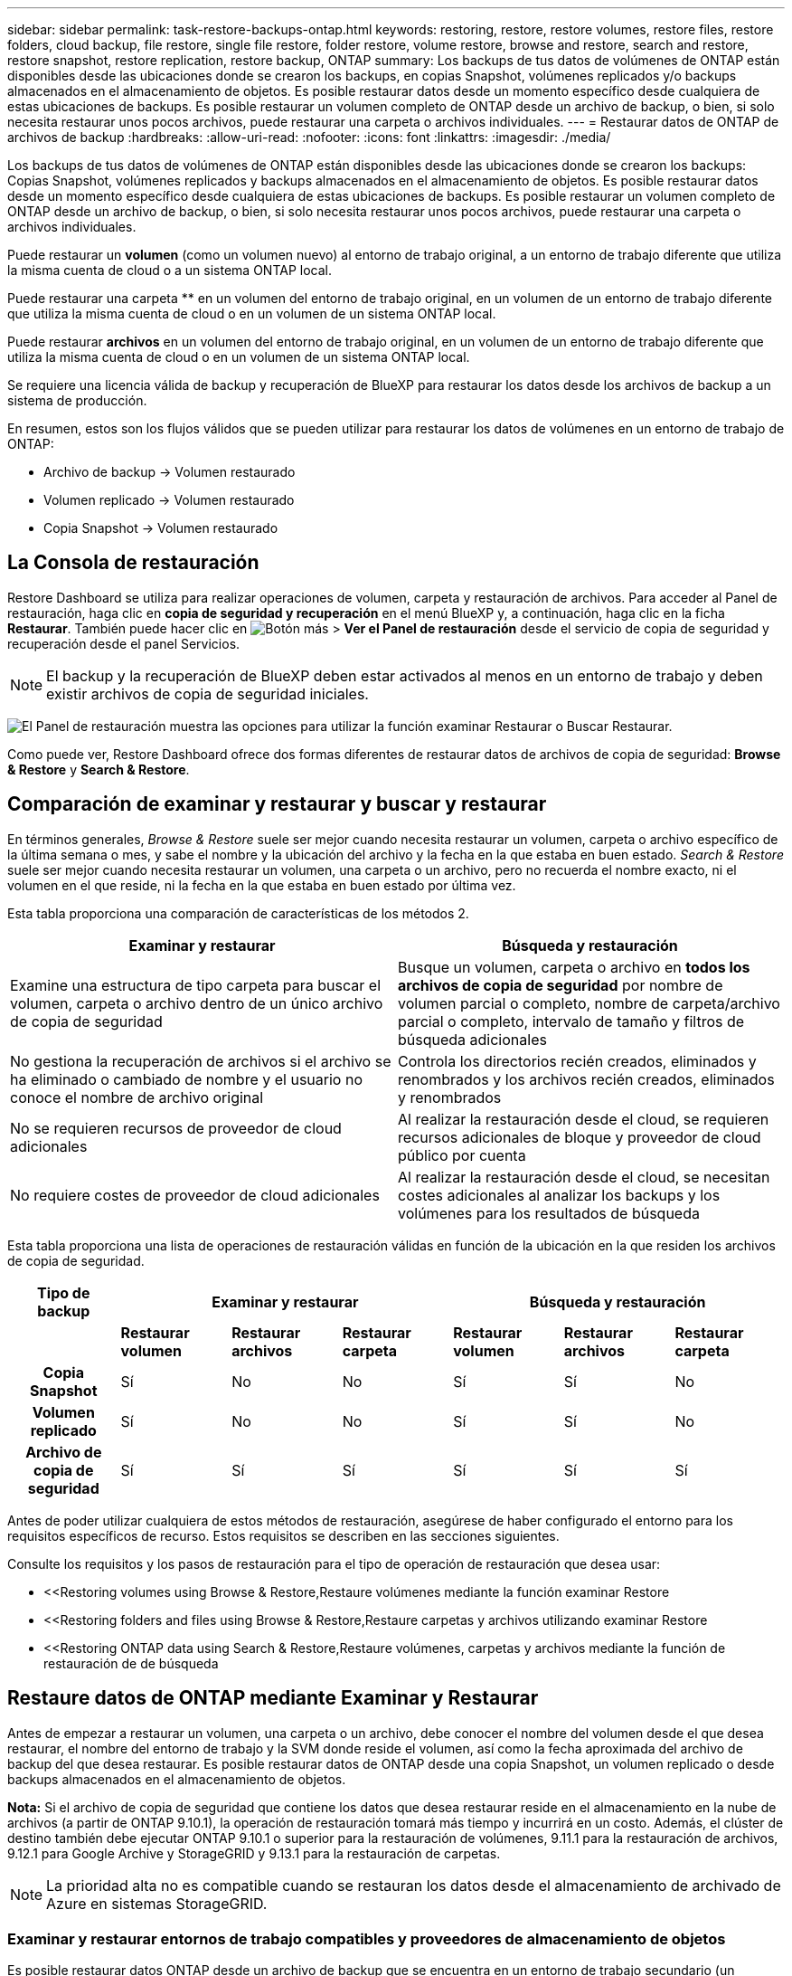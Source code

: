 ---
sidebar: sidebar 
permalink: task-restore-backups-ontap.html 
keywords: restoring, restore, restore volumes, restore files, restore folders, cloud backup, file restore, single file restore, folder restore, volume restore, browse and restore, search and restore, restore snapshot, restore replication, restore backup, ONTAP 
summary: Los backups de tus datos de volúmenes de ONTAP están disponibles desde las ubicaciones donde se crearon los backups, en copias Snapshot, volúmenes replicados y/o backups almacenados en el almacenamiento de objetos. Es posible restaurar datos desde un momento específico desde cualquiera de estas ubicaciones de backups. Es posible restaurar un volumen completo de ONTAP desde un archivo de backup, o bien, si solo necesita restaurar unos pocos archivos, puede restaurar una carpeta o archivos individuales. 
---
= Restaurar datos de ONTAP de archivos de backup
:hardbreaks:
:allow-uri-read: 
:nofooter: 
:icons: font
:linkattrs: 
:imagesdir: ./media/


[role="lead"]
Los backups de tus datos de volúmenes de ONTAP están disponibles desde las ubicaciones donde se crearon los backups: Copias Snapshot, volúmenes replicados y backups almacenados en el almacenamiento de objetos. Es posible restaurar datos desde un momento específico desde cualquiera de estas ubicaciones de backups. Es posible restaurar un volumen completo de ONTAP desde un archivo de backup, o bien, si solo necesita restaurar unos pocos archivos, puede restaurar una carpeta o archivos individuales.

Puede restaurar un *volumen* (como un volumen nuevo) al entorno de trabajo original, a un entorno de trabajo diferente que utiliza la misma cuenta de cloud o a un sistema ONTAP local.

Puede restaurar una carpeta ** en un volumen del entorno de trabajo original, en un volumen de un entorno de trabajo diferente que utiliza la misma cuenta de cloud o en un volumen de un sistema ONTAP local.

Puede restaurar *archivos* en un volumen del entorno de trabajo original, en un volumen de un entorno de trabajo diferente que utiliza la misma cuenta de cloud o en un volumen de un sistema ONTAP local.

Se requiere una licencia válida de backup y recuperación de BlueXP para restaurar los datos desde los archivos de backup a un sistema de producción.

En resumen, estos son los flujos válidos que se pueden utilizar para restaurar los datos de volúmenes en un entorno de trabajo de ONTAP:

* Archivo de backup -> Volumen restaurado
* Volumen replicado -> Volumen restaurado
* Copia Snapshot -> Volumen restaurado




== La Consola de restauración

Restore Dashboard se utiliza para realizar operaciones de volumen, carpeta y restauración de archivos. Para acceder al Panel de restauración, haga clic en *copia de seguridad y recuperación* en el menú BlueXP y, a continuación, haga clic en la ficha *Restaurar*. También puede hacer clic en image:screenshot_gallery_options.gif["Botón más"] > *Ver el Panel de restauración* desde el servicio de copia de seguridad y recuperación desde el panel Servicios.


NOTE: El backup y la recuperación de BlueXP deben estar activados al menos en un entorno de trabajo y deben existir archivos de copia de seguridad iniciales.

image:screenshot_restore_dashboard.png["El Panel de restauración muestra las opciones para utilizar la función examinar  Restaurar o Buscar  Restaurar."]

Como puede ver, Restore Dashboard ofrece dos formas diferentes de restaurar datos de archivos de copia de seguridad: *Browse & Restore* y *Search & Restore*.



== Comparación de examinar y restaurar y buscar y restaurar

En términos generales, _Browse & Restore_ suele ser mejor cuando necesita restaurar un volumen, carpeta o archivo específico de la última semana o mes, y sabe el nombre y la ubicación del archivo y la fecha en la que estaba en buen estado. _Search & Restore_ suele ser mejor cuando necesita restaurar un volumen, una carpeta o un archivo, pero no recuerda el nombre exacto, ni el volumen en el que reside, ni la fecha en la que estaba en buen estado por última vez.

Esta tabla proporciona una comparación de características de los métodos 2.

[cols="50,50"]
|===
| Examinar y restaurar | Búsqueda y restauración 


| Examine una estructura de tipo carpeta para buscar el volumen, carpeta o archivo dentro de un único archivo de copia de seguridad | Busque un volumen, carpeta o archivo en *todos los archivos de copia de seguridad* por nombre de volumen parcial o completo, nombre de carpeta/archivo parcial o completo, intervalo de tamaño y filtros de búsqueda adicionales 


| No gestiona la recuperación de archivos si el archivo se ha eliminado o cambiado de nombre y el usuario no conoce el nombre de archivo original | Controla los directorios recién creados, eliminados y renombrados y los archivos recién creados, eliminados y renombrados 


| No se requieren recursos de proveedor de cloud adicionales | Al realizar la restauración desde el cloud, se requieren recursos adicionales de bloque y proveedor de cloud público por cuenta 


| No requiere costes de proveedor de cloud adicionales | Al realizar la restauración desde el cloud, se necesitan costes adicionales al analizar los backups y los volúmenes para los resultados de búsqueda 
|===
Esta tabla proporciona una lista de operaciones de restauración válidas en función de la ubicación en la que residen los archivos de copia de seguridad.

[cols="14h,14,14,14,14,14,14"]
|===
| Tipo de backup 3+| Examinar y restaurar 3+| Búsqueda y restauración 


|  | *Restaurar volumen* | *Restaurar archivos* | *Restaurar carpeta* | *Restaurar volumen* | *Restaurar archivos* | *Restaurar carpeta* 


| Copia Snapshot | Sí | No | No | Sí | Sí | No 


| Volumen replicado | Sí | No | No | Sí | Sí | No 


| Archivo de copia de seguridad | Sí | Sí | Sí | Sí | Sí | Sí 
|===
Antes de poder utilizar cualquiera de estos métodos de restauración, asegúrese de haber configurado el entorno para los requisitos específicos de recurso. Estos requisitos se describen en las secciones siguientes.

Consulte los requisitos y los pasos de restauración para el tipo de operación de restauración que desea usar:

* <<Restoring volumes using Browse & Restore,Restaure volúmenes mediante la función examinar  Restore
* <<Restoring folders and files using Browse & Restore,Restaure carpetas y archivos utilizando examinar  Restore
* <<Restoring ONTAP data using Search & Restore,Restaure volúmenes, carpetas y archivos mediante la función de restauración de  de búsqueda




== Restaure datos de ONTAP mediante Examinar y Restaurar

Antes de empezar a restaurar un volumen, una carpeta o un archivo, debe conocer el nombre del volumen desde el que desea restaurar, el nombre del entorno de trabajo y la SVM donde reside el volumen, así como la fecha aproximada del archivo de backup del que desea restaurar. Es posible restaurar datos de ONTAP desde una copia Snapshot, un volumen replicado o desde backups almacenados en el almacenamiento de objetos.

*Nota:* Si el archivo de copia de seguridad que contiene los datos que desea restaurar reside en el almacenamiento en la nube de archivos (a partir de ONTAP 9.10.1), la operación de restauración tomará más tiempo y incurrirá en un costo. Además, el clúster de destino también debe ejecutar ONTAP 9.10.1 o superior para la restauración de volúmenes, 9.11.1 para la restauración de archivos, 9.12.1 para Google Archive y StorageGRID y 9.13.1 para la restauración de carpetas.

ifdef::aws[]

link:reference-aws-backup-tiers.html["Obtenga más información sobre la restauración a partir del almacenamiento de archivado de AWS"].

endif::aws[]

ifdef::azure[]

link:reference-azure-backup-tiers.html["Obtenga más información sobre la restauración a partir del almacenamiento de archivado de Azure"].

endif::azure[]

ifdef::gcp[]

link:reference-google-backup-tiers.html["Más información sobre cómo restaurar a partir del almacenamiento de archivado de Google"].

endif::gcp[]


NOTE: La prioridad alta no es compatible cuando se restauran los datos desde el almacenamiento de archivado de Azure en sistemas StorageGRID.



=== Examinar y restaurar entornos de trabajo compatibles y proveedores de almacenamiento de objetos

Es posible restaurar datos ONTAP desde un archivo de backup que se encuentra en un entorno de trabajo secundario (un volumen replicado) o en almacenamiento de objetos (un archivo de backup) para los siguientes entornos de trabajo. Las copias Snapshot residen en el entorno de trabajo de origen y se pueden restaurar únicamente en ese mismo sistema.

*Nota:* Puede restaurar un volumen desde cualquier tipo de archivo de copia de seguridad, pero puede restaurar una carpeta o archivos individuales solo desde un archivo de copia de seguridad en el almacenamiento de objetos en este momento.

[cols="33,33,33"]
|===
2+| Ubicación del archivo de copia de seguridad | Entorno de trabajo de destino 


| *Almacén de objetos (Backup)* | *Sistema secundario (Replicación)* | ifdef::aws[] 


| Amazon S3 | Cloud Volumes ONTAP en AWS
Sistema ONTAP en las instalaciones | Cloud Volumes ONTAP en la endif del sistema ONTAP en las instalaciones de AWS::aws[] ifdef::Azure[] 


| Azure Blob | Cloud Volumes ONTAP en Azure
Sistema ONTAP en las instalaciones | Cloud Volumes ONTAP en Azure on-premises ONTAP system endif::Azure[] ifdef::gcp[] 


| Google Cloud Storage | Cloud Volumes ONTAP en Google
Sistema ONTAP en las instalaciones | Cloud Volumes ONTAP en Google on-local ONTAP system endif::gcp[] 


| StorageGRID de NetApp | Sistema ONTAP en las instalaciones
Cloud Volumes ONTAP | Sistema ONTAP en las instalaciones 
|===
ifdef::aws[]

endif::aws[]

ifdef::azure[]

endif::azure[]

ifdef::gcp[]

endif::gcp[]

Para examinar y restaurar, el conector se puede instalar en las siguientes ubicaciones:

ifdef::aws[]

* Para Amazon S3, el conector puede ponerse en marcha en AWS o en sus instalaciones


endif::aws[]

ifdef::azure[]

* Para Azure Blob, el conector se puede poner en marcha en Azure o en sus instalaciones


endif::azure[]

ifdef::gcp[]

* Para Google Cloud Storage, el conector se debe poner en marcha en su VPC de Google Cloud Platform


endif::gcp[]

* Para StorageGRID, el conector debe estar desplegado en sus instalaciones, con o sin acceso a Internet


Tenga en cuenta que las referencias a "sistemas ONTAP en las instalaciones" incluyen sistemas FAS, AFF y ONTAP Select.


NOTE: Si la versión de ONTAP de su sistema es inferior a 9.13.1, no podrá restaurar carpetas o archivos si el archivo de copia de seguridad se ha configurado con DataLock & Ransomware. En este caso, es posible restaurar todo el volumen desde el archivo de backup y, a continuación, acceder a los archivos necesarios.



=== Restaure volúmenes mediante la función examinar & Restore

Cuando se restaura un volumen a partir de un archivo de backup, el backup y la recuperación de BlueXP crean un volumen _new_ con los datos del backup. Al utilizar una copia de seguridad en la nube, puedes restaurar los datos en un volumen en el entorno de trabajo original o en un entorno de trabajo diferente que se encuentre en la misma cuenta de nube que en el entorno de trabajo de origen. También es posible restaurar volúmenes en un sistema ONTAP en las instalaciones.

Al restaurar desde un volumen replicado, puede restaurar el volumen en el entorno de trabajo original o en un sistema Cloud Volumes ONTAP o ONTAP on-premises.

image:diagram_browse_restore_volume.png["Diagrama que muestra el flujo para realizar una operación de restauración de volumen mediante examinar  Restore."]

Como puede ver, tendrá que conocer el nombre del entorno de trabajo de origen, la máquina virtual de almacenamiento, el nombre del volumen y la fecha del archivo de backup para realizar una restauración de volumen.

En el siguiente vídeo se muestra un tutorial rápido sobre cómo restaurar un volumen:

video::9Og5agUWyRk[youtube,width=848,height=480,end=164]
.Pasos
. En el menú BlueXP, seleccione *Protección > copia de seguridad y recuperación*.
. Haga clic en la ficha *Restaurar* y aparecerá el Panel de restauración.
. En la sección _Browse & Restore_, haga clic en *Restore Volume*.
+
image:screenshot_restore_volume_selection.png["Captura de pantalla de la selección del botón Restaurar volúmenes del Panel de restauración."]

. En la página _Select Source_, desplácese hasta el archivo de copia de seguridad del volumen que desea restaurar. Seleccione *entorno de trabajo*, *volumen* y el archivo *copia de seguridad* que tiene la Marca de fecha/hora desde la que desea restaurar.
+
La columna *Ubicación* muestra si el archivo de copia de seguridad (instantánea) es *Local* (una copia de Snapshot en el sistema de origen), *Secundario* (un volumen replicado en un sistema ONTAP secundario) o *Almacenamiento de objetos* (un archivo de copia de seguridad en el almacenamiento de objetos). Elija el archivo que desea restaurar.

+
image:screenshot_restore_select_volume_snapshot.png["Captura de pantalla de selección del entorno de trabajo, volumen y archivo de copia de seguridad de volumen que desea restaurar."]

. Haga clic en *Siguiente*.
+
Tenga en cuenta que si selecciona un archivo de backup en el almacenamiento de objetos y la protección contra ransomware está activa para ese backup (si habilitó DataLock y Ransomware Protection en la política de backup), se le pedirá que ejecute un análisis de ransomware adicional en el archivo de backup antes de restaurar los datos. Se recomienda que escanee el archivo de backup como ransomware.

. En la página _Select Destination_, seleccione *entorno de trabajo* donde desea restaurar el volumen.
+
image:screenshot_restore_select_work_env_volume.png["Captura de pantalla de selección del entorno de trabajo de destino para el volumen que desea restaurar."]

. Al restaurar un archivo de backup desde el almacenamiento de objetos, si selecciona un sistema ONTAP en las instalaciones y aún no configuró la conexión del clúster con el almacenamiento de objetos, se le pedirá información adicional:
+
ifdef::aws[]

+
** Al restaurar desde Amazon S3, seleccione el espacio IP del clúster de ONTAP en el que residirá el volumen de destino, introduzca la clave de acceso y la clave secreta del usuario que creó para permitir el acceso del clúster ONTAP al bloque de S3, Y, opcionalmente, elegir un extremo privado VPC para una transferencia de datos segura.




endif::aws[]

ifdef::azure[]

* Al restaurar desde Azure Blob, seleccione el espacio IP en el clúster de ONTAP donde reside el volumen de destino, seleccione la suscripción de Azure para acceder al almacenamiento de objetos y, opcionalmente, elija un extremo privado para la transferencia de datos segura mediante la selección de la red y la subred.


endif::azure[]

ifdef::gcp[]

* Al restaurar desde Google Cloud Storage, seleccione Google Cloud Project y Access Key y Secret Key para acceder al almacenamiento de objetos, la región donde se almacenan los backups y el espacio IP del clúster de ONTAP donde reside el volumen de destino.


endif::gcp[]

* Al restaurar desde StorageGRID, introduzca el FQDN del servidor StorageGRID y el puerto que ONTAP debe usar para la comunicación HTTPS con StorageGRID, seleccione la clave de acceso y la clave secreta necesarias para acceder al almacenamiento de objetos, y el espacio IP del clúster ONTAP donde reside el volumen de destino.
+
.. Introduzca el nombre que desea usar para el volumen restaurado y seleccione la máquina virtual de almacenamiento y el agregado donde reside el volumen. Al restaurar un volumen de FlexGroup, puede elegir varios agregados. De forma predeterminada, se utiliza *<source_volume_name>_restore* como nombre del volumen.
+
image:screenshot_restore_new_vol_name.png["Captura de pantalla de introducción del nombre del nuevo volumen que desea restaurar."]

+
Además, si va a restaurar el volumen a partir de un archivo de backup que reside en un nivel de almacenamiento de archivado (disponible a partir de ONTAP 9.10.1), puede seleccionar la prioridad de restauración.

+
ifdef::aws[]





link:reference-aws-backup-tiers.html#restoring-data-from-archival-storage["Obtenga más información sobre la restauración a partir del almacenamiento de archivado de AWS"].

endif::aws[]

ifdef::azure[]

link:reference-azure-backup-tiers.html#restoring-data-from-archival-storage["Obtenga más información sobre la restauración a partir del almacenamiento de archivado de Azure"].

endif::azure[]

ifdef::gcp[]

link:reference-google-backup-tiers.html#restoring-data-from-archival-storage["Más información sobre cómo restaurar a partir del almacenamiento de archivado de Google"]. Los archivos de copia de seguridad del nivel de almacenamiento de Google Archive se restauran casi inmediatamente y no requieren prioridad de restauración.

endif::gcp[]

. Haga clic en *Restaurar* y volverá al Panel de restauración para que pueda revisar el progreso de la operación de restauración.


.Resultado
El backup y la recuperación de BlueXP crea un nuevo volumen basado en el backup que has seleccionado.

Tenga en cuenta que la restauración de un volumen a partir de un archivo de backup que reside en el almacenamiento de archivado puede tardar varios minutos u horas, según el nivel de archivado y la prioridad de restauración. Puede hacer clic en la ficha *Supervisión de trabajos* para ver el progreso de la restauración.



=== Restaure carpetas y archivos utilizando examinar & Restore

Si solo necesita restaurar algunos archivos desde un backup de volumen de ONTAP, puede optar por restaurar una carpeta o archivos individuales en lugar de restaurar el volumen completo. Es posible restaurar carpetas y archivos a un volumen existente en el entorno de trabajo original o a un entorno de trabajo diferente que utilice la misma cuenta de cloud. También puede restaurar carpetas y archivos en un volumen de un sistema ONTAP en las instalaciones.

*Nota:* Puede restaurar una carpeta o archivos individuales solo desde un archivo de copia de seguridad en el almacenamiento de objetos en este momento. Actualmente no es posible restaurar archivos y carpetas desde una copia Snapshot local ni desde un archivo de backup que se encuentra en un entorno de trabajo secundario (un volumen replicado).

Si selecciona varios archivos, todos los archivos se restauran en el mismo volumen de destino que se elija. Por lo tanto, si desea restaurar archivos en diferentes volúmenes, deberá ejecutar el proceso de restauración varias veces.

Si utiliza ONTAP 9.13.0 o superior, puede restaurar una carpeta junto con todos los archivos y subcarpetas dentro de ella. Cuando se utiliza una versión de ONTAP anterior a la 9.13.0, solo se restauran los archivos de esa carpeta, no se restauran ni las subcarpetas ni los archivos de esas carpetas.

[NOTE]
====
* Si el archivo de backup se configuró con protección DataLock & Ransomware, la restauración en el nivel de carpeta solo se admite si la versión de ONTAP es 9.13.1 o superior. Si utiliza una versión anterior de ONTAP, puede restaurar el volumen entero desde el archivo de backup y luego acceder a la carpeta y los archivos que necesita.
* Si el archivo de backup reside en un almacenamiento de archivado, la restauración a nivel de carpeta solo se admite si la versión de ONTAP es 9.13.1 o posterior. Si utiliza una versión anterior de ONTAP, puede restaurar la carpeta desde un archivo de backup más reciente que no se haya archivado, o puede restaurar todo el volumen desde el backup archivado y, a continuación, acceder a la carpeta y los archivos que necesita.


====


==== Requisitos previos

* La versión de ONTAP debe ser 9.6 o superior para realizar operaciones de restauración _File_.
* La versión de ONTAP debe ser 9.11.1 o superior para realizar operaciones de restauración de _folder_. Se requiere ONTAP versión 9.13.1 si los datos se encuentran en el almacenamiento de archivado o si el archivo de copia de seguridad utiliza DataLock y protección contra ransomware.




==== Proceso de restauración de carpetas y archivos

El proceso va como este:

. Cuando desee restaurar una carpeta o uno o más archivos desde una copia de seguridad de volumen, haga clic en la ficha *Restaurar* y haga clic en *Restaurar archivos o carpeta* en _Browse & Restore_.
. Seleccione el entorno de trabajo de origen, el volumen y el archivo de copia de seguridad en el que residen la carpeta o los archivos.
. La copia de seguridad y recuperación de BlueXP muestra las carpetas y archivos que existen dentro del archivo de copia de seguridad seleccionado.
. Seleccione la carpeta o los archivos que desea restaurar a partir de esa copia de seguridad.
. Seleccione la ubicación de destino en la que desea restaurar la carpeta o los archivos (el entorno de trabajo, el volumen y la carpeta) y haga clic en *Restaurar*.
. Se restauran los archivos.


image:diagram_browse_restore_file.png["Diagrama que muestra el flujo para realizar una operación de restauración de archivos mediante examinar  Restore."]

Como puede ver, necesita conocer el nombre del entorno de trabajo, el nombre del volumen, la fecha del archivo de copia de seguridad y el nombre de carpeta/archivo para realizar una restauración de carpetas o archivos.



==== Restaurar carpetas y archivos

Siga estos pasos para restaurar carpetas o archivos en un volumen a partir de un backup de volumen de ONTAP. Debe conocer el nombre del volumen y la fecha del archivo de backup que desea utilizar para restaurar la carpeta o los archivos. Esta funcionalidad utiliza Live Browsing para que pueda ver la lista de directorios y archivos dentro de cada archivo de copia de seguridad.

El siguiente vídeo muestra un tutorial rápido sobre cómo restaurar un único archivo:

video::9Og5agUWyRk[youtube,width=848,height=480,start=165]
.Pasos
. En el menú BlueXP, seleccione *Protección > copia de seguridad y recuperación*.
. Haga clic en la ficha *Restaurar* y aparecerá el Panel de restauración.
. En la sección _Browse & Restore_, haga clic en *Restaurar archivos o carpeta*.
+
image:screenshot_restore_files_selection.png["Captura de pantalla de la selección del botón Restaurar archivos o carpeta del Panel de restauración."]

. En la página _Select Source_, desplácese hasta el archivo de copia de seguridad del volumen que contiene la carpeta o los archivos que desea restaurar. Seleccione *entorno de trabajo*, *volumen* y *copia de seguridad* que tenga la Marca de fecha/hora desde la que desea restaurar archivos.
+
image:screenshot_restore_select_source.png["Captura de pantalla de selección del volumen y copia de seguridad para los elementos que desea restaurar."]

. Haga clic en *Siguiente* y aparecerá la lista de carpetas y archivos de la copia de seguridad de volumen.
+
Si va a restaurar carpetas o archivos desde un archivo de copia de seguridad que reside en un nivel de almacenamiento de archivado, puede seleccionar la prioridad de restauración.

+
ifdef::aws[]



link:reference-aws-backup-tiers.html#restoring-data-from-archival-storage["Obtenga más información sobre la restauración a partir del almacenamiento de archivado de AWS"].

endif::aws[]

ifdef::azure[]

link:reference-azure-backup-tiers.html#restoring-data-from-archival-storage["Obtenga más información sobre la restauración a partir del almacenamiento de archivado de Azure"].

endif::azure[]

ifdef::gcp[]

link:reference-google-backup-tiers.html#restoring-data-from-archival-storage["Más información sobre cómo restaurar a partir del almacenamiento de archivado de Google"]. Los archivos de copia de seguridad del nivel de almacenamiento de Google Archive se restauran casi inmediatamente y no requieren prioridad de restauración.

endif::gcp[]

+ y si la protección contra ransomware está activa para el archivo de copia de seguridad (si habilitó DataLock y la protección contra ransomware en la política de copia de seguridad), se le solicitará que ejecute un análisis adicional de ransomware en el archivo de copia de seguridad antes de restaurar los datos. Se recomienda que escanee el archivo de backup como ransomware.

+image:screenshot_restore_select_files.png["Captura de pantalla de la página Seleccionar elementos para que pueda desplazarse a los elementos que desea restaurar."]

. En la página _Select ITEMS_, seleccione la carpeta o los archivos que desea restaurar y haga clic en *continuar*. Para ayudarle a encontrar el elemento:
+
** Si lo ve, puede hacer clic en la carpeta o en el nombre del archivo.
** Puede hacer clic en el icono de búsqueda e introducir el nombre de la carpeta o archivo para desplazarse directamente al elemento.
** Puede desplazarse por los niveles de las carpetas mediante image:button_subfolder.png[""] al final de la fila para buscar archivos específicos.
+
A medida que seleccione los archivos, se agregarán a la parte izquierda de la página para que pueda ver los archivos que ya ha elegido. Si es necesario, puede eliminar un archivo de esta lista haciendo clic en *x* junto al nombre del archivo.



. En la página _Select Destination_, seleccione *entorno de trabajo* donde desea restaurar los elementos.
+
image:screenshot_restore_select_work_env.png["Captura de pantalla de selección del entorno de trabajo de destino para los elementos que desea restaurar."]

+
Si selecciona un clúster en las instalaciones y no ha configurado todavía la conexión de clúster con el almacenamiento de objetos, se le pedirá información adicional:

+
ifdef::aws[]

+
** Al restaurar desde Amazon S3, introduzca el espacio IP del clúster de ONTAP donde se encuentra el volumen de destino y la clave secreta y de acceso AWS se necesitan para acceder al almacenamiento de objetos. También puede seleccionar una configuración de vínculo privado para la conexión al clúster.




endif::aws[]

ifdef::azure[]

* Al restaurar desde Azure Blob, introduzca el espacio IP en el clúster de ONTAP donde reside el volumen de destino. También puede seleccionar una configuración de extremo privado para la conexión con el clúster.


endif::azure[]

ifdef::gcp[]

* Al restaurar desde Google Cloud Storage, introduzca el espacio IP en el clúster de ONTAP en el que residen los volúmenes de destino y la clave secreta y de acceso necesaria para acceder al almacenamiento de objetos.


endif::gcp[]

* Al restaurar desde StorageGRID, introduzca el FQDN del servidor StorageGRID y el puerto que ONTAP debe usar para la comunicación HTTPS con StorageGRID, introduzca la clave de acceso y la clave secreta necesarias para acceder al almacenamiento de objetos, y el espacio IP del clúster ONTAP en el que reside el volumen de destino.
+
.. A continuación, seleccione *volumen* y *carpeta* donde desea restaurar la carpeta o los archivos.
+
image:screenshot_restore_select_dest.png["Captura de pantalla de selección del volumen y la carpeta para los archivos que desea restaurar."]

+
Tiene varias opciones para la ubicación al restaurar carpetas y archivos.



* Cuando haya elegido *Seleccionar carpeta de destino*, como se muestra arriba:
+
** Puede seleccionar cualquier carpeta.
** Puede pasar el ratón sobre una carpeta y hacer clic en image:button_subfolder.png[""] al final de la fila para explorar subcarpetas y, a continuación, seleccione una carpeta.


* Si ha seleccionado el mismo entorno de trabajo y volumen de destino en el que se encontraba la carpeta/archivo de origen, puede seleccionar *mantener ruta de carpeta de origen* para restaurar la carpeta o archivos a la misma carpeta en la que existían en la estructura de origen. Ya deben existir todas las mismas carpetas y subcarpetas; no se crean las carpetas. Al restaurar los archivos a su ubicación original, puede elegir sobrescribir los archivos de origen o crear nuevos archivos.
+
.. Haga clic en *Restaurar* y volverá al Panel de restauración para que pueda revisar el progreso de la operación de restauración. También puede hacer clic en la ficha *Supervisión de trabajos* para ver el progreso de la restauración.






== Restaurar datos de ONTAP mediante la opción Buscar y restaurar

Es posible restaurar un volumen, una carpeta o archivos desde un archivo de backup de ONTAP mediante Search & Restore. Search & Restore permite buscar un volumen, una carpeta o un archivo específicos de todos los backups y, a continuación, ejecutar una restauración. No es necesario que sepa el nombre exacto del entorno de trabajo, el nombre del volumen o el nombre de archivo; la búsqueda busca a través de todos los archivos de copia de seguridad del volumen.

La operación de búsqueda busca todas las copias Snapshot locales que existen para los volúmenes ONTAP, todos los volúmenes replicados en los sistemas de almacenamiento secundario y todos los archivos de backup existentes en el almacenamiento de objetos. Como restaurar datos desde una copia Snapshot local o un volumen replicado puede ser más rápido y menos costoso que la restauración desde un archivo de backup en un almacenamiento de objetos, quizás desee restaurar datos desde estas otras ubicaciones.

Cuando se restaura un volumen a partir de un archivo de backup, el backup y la recuperación de BlueXP crean un volumen _new_ con los datos del backup. Puede restaurar los datos como un volumen en el entorno de trabajo original o a un entorno de trabajo diferente ubicado en la misma cuenta de cloud que el entorno de trabajo de origen. También es posible restaurar volúmenes en un sistema ONTAP en las instalaciones.

Es posible restaurar carpetas o archivos en la ubicación del volumen original, a un volumen diferente del mismo entorno de trabajo o a un entorno de trabajo diferente que utilice la misma cuenta de cloud. También puede restaurar carpetas y archivos en un volumen de un sistema ONTAP en las instalaciones.

Si utiliza ONTAP 9.13.0 o superior, puede restaurar una carpeta junto con todos los archivos y subcarpetas dentro de ella. Cuando se utiliza una versión de ONTAP anterior a la 9.13.0, solo se restauran los archivos de esa carpeta, no se restauran ni las subcarpetas ni los archivos de esas carpetas.

Si el archivo de backup del volumen que desea restaurar reside en el almacenamiento de archivado (disponible a partir de ONTAP 9.10.1), la operación de restauración tardará más tiempo y generará costes adicionales. Tenga en cuenta que el clúster de destino también debe ejecutar ONTAP 9.10.1 o superior para la restauración de volúmenes, 9.11.1 para la restauración de archivos, 9.12.1 para Google Archive y StorageGRID y 9.13.1 para la restauración de carpetas.

ifdef::aws[]

link:reference-aws-backup-tiers.html["Obtenga más información sobre la restauración a partir del almacenamiento de archivado de AWS"].

endif::aws[]

ifdef::azure[]

link:reference-azure-backup-tiers.html["Obtenga más información sobre la restauración a partir del almacenamiento de archivado de Azure"].

endif::azure[]

ifdef::gcp[]

link:reference-google-backup-tiers.html["Más información sobre cómo restaurar a partir del almacenamiento de archivado de Google"].

endif::gcp[]

[NOTE]
====
* Si el archivo de backup del almacenamiento de objetos se configuró con protección DataLock y Ransomware, la restauración en el nivel de carpeta solo se admite si la versión de ONTAP es 9.13.1 o posterior. Si utiliza una versión anterior de ONTAP, puede restaurar el volumen entero desde el archivo de backup y luego acceder a la carpeta y los archivos que necesita.
* Si el archivo de backup del almacenamiento de objetos reside en un almacenamiento de archivado, la restauración a nivel de carpeta solo se admite si la versión de ONTAP es 9.13.1 o posterior. Si utiliza una versión anterior de ONTAP, puede restaurar la carpeta desde un archivo de backup más reciente que no se haya archivado, o puede restaurar todo el volumen desde el backup archivado y, a continuación, acceder a la carpeta y los archivos que necesita.
* La prioridad de restauración «Alta» no se admite al restaurar datos desde el almacenamiento de archivado de Azure en sistemas StorageGRID.


====
Antes de empezar, debe tener idea del nombre o la ubicación del volumen o el archivo que desea restaurar.

El siguiente vídeo muestra un tutorial rápido sobre cómo restaurar un único archivo:

video::RZktLe32hhQ[youtube,width=848,height=480]


=== Entornos de trabajo compatibles con Search & Restore y proveedores de almacenamiento de objetos

Es posible restaurar datos ONTAP desde un archivo de backup que se encuentra en un entorno de trabajo secundario (un volumen replicado) o en almacenamiento de objetos (un archivo de backup) para los siguientes entornos de trabajo. Las copias Snapshot residen en el entorno de trabajo de origen y se pueden restaurar únicamente en ese mismo sistema.

*Nota:* Puede restaurar volúmenes y archivos de cualquier tipo de archivo de copia de seguridad, pero puede restaurar una carpeta solo desde archivos de copia de seguridad en el almacenamiento de objetos en este momento.

[cols="33,33,33"]
|===
2+| Ubicación del archivo de copia de seguridad | Entorno de trabajo de destino 


| *Almacén de objetos (Backup)* | *Sistema secundario (Replicación)* | ifdef::aws[] 


| Amazon S3 | Cloud Volumes ONTAP en AWS
Sistema ONTAP en las instalaciones | Cloud Volumes ONTAP en la endif del sistema ONTAP en las instalaciones de AWS::aws[] ifdef::Azure[] 


| Azure Blob | Cloud Volumes ONTAP en Azure
Sistema ONTAP en las instalaciones | Cloud Volumes ONTAP en Azure on-premises ONTAP system endif::Azure[] ifdef::gcp[] 


| Google Cloud Storage | Cloud Volumes ONTAP en Google
Sistema ONTAP en las instalaciones | Cloud Volumes ONTAP en Google on-local ONTAP system endif::gcp[] 


| StorageGRID de NetApp | Sistema ONTAP en las instalaciones
Cloud Volumes ONTAP | Sistema ONTAP en las instalaciones 
|===
Para Buscar y restaurar, el conector se puede instalar en las siguientes ubicaciones:

ifdef::aws[]

* Para Amazon S3, el conector puede ponerse en marcha en AWS o en sus instalaciones


endif::aws[]

ifdef::azure[]

* Para Azure Blob, el conector se puede poner en marcha en Azure o en sus instalaciones


endif::azure[]

ifdef::gcp[]

* Para Google Cloud Storage, el conector se debe poner en marcha en su VPC de Google Cloud Platform


endif::gcp[]

* Para StorageGRID, el conector debe estar desplegado en sus instalaciones, con o sin acceso a Internet


Tenga en cuenta que las referencias a "sistemas ONTAP en las instalaciones" incluyen sistemas FAS, AFF y ONTAP Select.



=== Requisitos previos

* Requisitos del clúster:
+
** La versión de ONTAP debe ser 9.8 o superior.
** La máquina virtual de almacenamiento (SVM) en la que reside el volumen debe tener una LIF de datos configurada.
** Debe habilitarse NFS en el volumen (se admiten los volúmenes NFS y SMB/CIFS).
** El servidor RPC de SnapDiff debe estar activado en la SVM. BlueXP hace esto automáticamente al activar la indización en el entorno de trabajo. (SnapDiff es la tecnología que identifica rápidamente las diferencias en archivos y directorios entre las copias snapshot).




ifdef::aws[]

* Requisitos de AWS:
+
** Deben añadirse permisos específicos de Amazon Athena, AWS Glue y AWS S3 a la función de usuario que proporciona BlueXP con permisos. link:task-backup-onprem-to-aws.html#set-up-s3-permissions["Asegúrese de que todos los permisos estén configurados correctamente"].
+
Tenga en cuenta que, si ya estaba utilizando la copia de seguridad y la recuperación de BlueXP con un conector que configuró en el pasado, deberá añadir los permisos de Athena y Glue al rol de usuario de BlueXP ahora. Son necesarios para buscar y restaurar.





endif::aws[]

ifdef::azure[]

* Requisitos de Azure:
+
** Debe registrar el proveedor de recursos de Azure Synapse Analytics (llamado "Microsoft.Synapse") en su suscripción. https://docs.microsoft.com/en-us/azure/azure-resource-manager/management/resource-providers-and-types#register-resource-provider["Vea cómo registrar este proveedor de recursos para su suscripción"^]. Debe ser Subscription *Owner* o *Contributor* para registrar el proveedor de recursos.
** Los permisos específicos de cuentas de almacenamiento de áreas de trabajo y lagos de datos de Azure Synapse deben agregarse a la función de usuario que proporciona permisos a BlueXP. link:task-backup-onprem-to-azure.html#verify-or-add-permissions-to-the-connector["Asegúrese de que todos los permisos estén configurados correctamente"].
+
Tenga en cuenta que, si ya estaba utilizando el backup y la recuperación de BlueXP con un conector que configuró en el pasado, deberá añadir los permisos de la cuenta de almacenamiento de lago de datos y espacio de trabajo de Azure Synapse Workspace ahora al rol de usuario de BlueXP. Son necesarios para buscar y restaurar.

** El conector debe configurarse *sin* un servidor proxy para la comunicación HTTP a Internet. Si ha configurado un servidor proxy HTTP para el conector, no puede utilizar la función Buscar y reemplazar.




endif::azure[]

ifdef::gcp[]

* Requisitos de Google Cloud:
+
** Se deben agregar permisos específicos de Google BigQuery a la función de usuario que proporciona permisos a BlueXP. link:task-backup-onprem-to-gcp.html#verify-or-add-permissions-to-the-connector["Asegúrese de que todos los permisos estén configurados correctamente"].
+
Ten en cuenta que, si ya utilizabas la copia de seguridad y la recuperación de BlueXP con un conector que configuraste en el pasado, tendrás que añadir los permisos de BigQuery al rol de usuario de BlueXP ahora. Son necesarios para buscar y restaurar.





endif::gcp[]

* Requisitos de StorageGRID:
+
Dependiendo de la configuración, hay dos formas de implementar Search & Restore:

+
** Si su cuenta no tiene credenciales de proveedor de cloud, la información del catálogo indexado se almacena en el conector.
** Si utiliza un conector en un sitio privado (oscuro), la información del catálogo indexado se almacena en el conector (requiere la versión 3.9.25 o superior del conector).
** Si lo tiene https://docs.netapp.com/us-en/bluexp-setup-admin/concept-accounts-aws.html["Credenciales de AWS"^] o. https://docs.netapp.com/us-en/bluexp-setup-admin/concept-accounts-azure.html["Credenciales de Azure"^] En la cuenta, el catálogo indexado se almacena en el proveedor de cloud, al igual que con un conector puesto en marcha en el cloud. (Si tiene ambas credenciales, AWS está seleccionado de forma predeterminada.)
+
Aunque utilice un conector en las instalaciones, deben cumplir los requisitos del proveedor de cloud tanto para los permisos de Connector como para los recursos del proveedor de cloud. Consulte los requisitos anteriores de AWS y Azure al utilizar esta implementación.







=== Proceso de búsqueda y restauración

El proceso va como este:

. Para poder utilizar Search & Restore, debe habilitar "Indexing" en cada entorno de trabajo de origen desde el que desea restaurar datos de volumen. De este modo, el catálogo indexado puede realizar un seguimiento de los archivos de copia de seguridad de cada volumen.
. Cuando desee restaurar un volumen o archivos de una copia de seguridad de volumen, en _Search & Restore_, haga clic en *Search & Restore*.
. Introduzca los criterios de búsqueda para un volumen, carpeta o archivo por nombre de volumen parcial o completo, nombre de archivo parcial o completo, ubicación de backup, rango de tamaños, rango de fechas de creación, otros filtros de búsqueda, Y haga clic en *Buscar*.
+
La página resultados de la búsqueda muestra todas las ubicaciones que tienen un archivo o volumen que coincide con sus criterios de búsqueda.

. Haga clic en *Ver todas las copias de seguridad* para la ubicación que desee utilizar para restaurar el volumen o el archivo y, a continuación, haga clic en *Restaurar* en el archivo de copia de seguridad real que desee utilizar.
. Seleccione la ubicación en la que desea restaurar el volumen, la carpeta o los archivos y haga clic en *Restaurar*.
. Se restauran el volumen, la carpeta o los archivos.


image:diagram_search_restore_vol_file.png["Diagrama que muestra el flujo para realizar una operación de restauración de volúmenes, carpetas o archivos mediante Search  Restore."]

Como puedes ver, realmente solo necesitas saber un nombre parcial y las búsquedas de backup y recuperación de BlueXP a través de todos los archivos de copia de seguridad que coincidan con tu búsqueda.



=== Active el catálogo indexado para cada entorno de trabajo

Antes de poder utilizar Buscar y restaurar, debe habilitar la función "indexación" en cada entorno de trabajo de origen desde el que planea restaurar volúmenes o archivos. Esto permite al catálogo indexado realizar un seguimiento de cada volumen y cada archivo de copia de seguridad, lo que hace que las búsquedas sean muy rápidas y eficaces.

Cuando habilita esta funcionalidad, el backup y recuperación de BlueXP permite utilizar SnapDiff v3 en la SVM para los volúmenes y realiza las siguientes acciones:

ifdef::aws[]

* Para los backups almacenados en AWS, aprovisiona un nuevo bloque de S3 y el https://aws.amazon.com/athena/faqs/["Servicio de consultas interactivas de Amazon Athena"^] y.. https://aws.amazon.com/glue/faqs/["Servicio de integración de datos sin servidor de AWS"^].


endif::aws[]

ifdef::azure[]

* Para los backups almacenados en Azure, aprovisiona un espacio de trabajo Azure Synapse y un sistema de archivos Data Lake como el contenedor donde se almacenan los datos del espacio de trabajo.


endif::azure[]

ifdef::gcp[]

* Para los backups almacenados en Google Cloud, aprovisiona un nuevo bloque y el https://cloud.google.com/bigquery["Servicios de Google Cloud BigQuery"^] se aprovisionan en el nivel de cuenta/proyecto.


endif::gcp[]

* Para backups almacenados en StorageGRID, aprovisiona espacio en el conector o en el entorno del proveedor de cloud.


Si ya se ha activado la indización para el entorno de trabajo, vaya a la siguiente sección para restaurar los datos.

Para habilitar la indización para un entorno de trabajo:

* Si no se han indizado los entornos de trabajo, en el Panel de restauración, en _Search & Restore_, haga clic en *Activar indexación para entornos de trabajo* y haga clic en *Activar indexación* para el entorno de trabajo.
* Si ya se ha indizado al menos un entorno de trabajo, en el Panel de restauración, en _Search & Restore_, haga clic en *Configuración de indexación* y haga clic en *Activar indexación* para el entorno de trabajo.


Una vez que se han aprovisionado todos los servicios y se ha activado el catálogo indexado, el entorno de trabajo se muestra como "activo".

image:screenshot_restore_enable_indexing.png["Captura de pantalla que muestra los entornos de trabajo que han activado el catálogo indexado."]

Según el tamaño de los volúmenes en el entorno de trabajo y el número de archivos de copia de seguridad en las 3 ubicaciones de copia de seguridad, el proceso inicial de indexación puede tardar hasta una hora. Después, se actualiza de forma transparente cada hora con cambios incrementales para mantenerse al día.



=== Restaure volúmenes, carpetas y archivos mediante la función de restauración de & de búsqueda

Después de haberlo hecho <<Enabling the Indexed Catalog for each working environment,Indexación activada para el entorno de trabajo>>, Puede restaurar volúmenes, carpetas y archivos mediante Buscar y restaurar. Esto le permite utilizar una amplia gama de filtros para encontrar el archivo o volumen exacto que desea restaurar desde todos los archivos de copia de seguridad.

.Pasos
. En el menú BlueXP, seleccione *Protección > copia de seguridad y recuperación*.
. Haga clic en la ficha *Restaurar* y aparecerá el Panel de restauración.
. En la sección _Search & Restore_, haga clic en *Search & Restore*.
+
image:screenshot_restore_start_search_restore.png["Captura de pantalla de la selección del botón Search  Restore del panel Restore."]

. Desde la página Buscar en Restaurar:
+
.. En la barra _Search_, introduzca un nombre de volumen completo o parcial, un nombre de carpeta o un nombre de archivo.
.. Seleccione el tipo de recurso: *Volúmenes*, *Archivos*, *carpetas* o *todo*.
.. En el área _Filter by_, seleccione los criterios de filtro. Por ejemplo, puede seleccionar el entorno de trabajo donde residen los datos y el tipo de archivo, por ejemplo un archivo .JPEG. También puede seleccionar el tipo de Ubicación de backup si desea buscar resultados solo dentro de las copias Snapshot disponibles o los archivos de backup en el almacenamiento de objetos.


. Haga clic en *Buscar* y el área resultados de la búsqueda mostrará todos los recursos que tengan un archivo, carpeta o volumen que coincida con la búsqueda.
+
image:screenshot_restore_step1_search_restore.png["Captura de pantalla que muestra los criterios de búsqueda y los resultados de búsqueda en la página Buscar  Restaurar."]

. Localice el recurso que tiene los datos que desea restaurar y haga clic en *Ver todas las copias de seguridad* para mostrar todos los archivos de copia de seguridad que contienen el volumen, carpeta o archivo coincidentes.
+
image:screenshot_restore_step2_search_restore.png["Una captura de pantalla que muestra cómo ver todas las copias de seguridad que coinciden con los criterios de búsqueda."]

. Localice el archivo de copia de seguridad que desea utilizar para restaurar los datos y haga clic en *Restaurar*.
+
Tenga en cuenta que los resultados también identifican las copias Snapshot de volumen local que contienen el archivo en la búsqueda. Puede optar por restaurar desde el archivo de backup en el cloud o desde la copia Snapshot.

. Seleccione la ubicación de destino en la que desea restaurar el volumen, la carpeta o los archivos y haga clic en *Restaurar*.
+
** Para los volúmenes, es posible seleccionar el entorno de trabajo de destino original o bien seleccionar un entorno de trabajo alternativo. Al restaurar un volumen de FlexGroup, puede elegir varios agregados.
** Para las carpetas, puede restaurar a la ubicación original o seleccionar una ubicación alternativa, incluido el entorno de trabajo, el volumen y la carpeta.
** Para los archivos, es posible restaurar a la ubicación original o seleccionar una ubicación alternativa, incluido el entorno de trabajo, el volumen y la carpeta. Al seleccionar la ubicación original, puede elegir sobrescribir los archivos de origen o crear archivos nuevos.
+
Si selecciona un sistema ONTAP en las instalaciones y todavía no ha configurado la conexión de clúster con el almacenamiento de objetos, se le pedirá información adicional:

+
ifdef::aws[]

+
*** Al restaurar desde Amazon S3, seleccione el espacio IP del clúster de ONTAP en el que residirá el volumen de destino, introduzca la clave de acceso y la clave secreta del usuario que creó para permitir el acceso del clúster ONTAP al bloque de S3, Y, opcionalmente, elegir un extremo privado VPC para una transferencia de datos segura. link:task-backup-onprem-to-aws.html#cluster-networking-requirements["Consulte los detalles de estos requisitos"].






endif::aws[]

ifdef::azure[]

* Al restaurar desde Azure Blob, seleccione el espacio IP en el clúster de ONTAP donde reside el volumen de destino y, opcionalmente, elija un extremo privado para la transferencia de datos segura mediante la selección de la red y la subred. link:task-backup-onprem-to-azure.html#requirements["Consulte los detalles de estos requisitos"].


endif::azure[]

ifdef::gcp[]

* Al restaurar desde Google Cloud Storage, seleccione el espacio IP del clúster de ONTAP en el que residirá el volumen de destino y la clave de acceso y clave secreta para acceder al almacenamiento de objetos. link:task-backup-onprem-to-gcp.html#requirements["Consulte los detalles de estos requisitos"].


endif::gcp[]

* Al restaurar desde StorageGRID, introduzca el FQDN del servidor StorageGRID y el puerto que ONTAP debe usar para la comunicación HTTPS con StorageGRID, introduzca la clave de acceso y la clave secreta necesarias para acceder al almacenamiento de objetos, y el espacio IP del clúster ONTAP en el que reside el volumen de destino. link:task-backup-onprem-private-cloud.html#requirements["Consulte los detalles de estos requisitos"].


.Resultados
Se restauran el volumen, la carpeta o los archivos y se devuelve a la consola de restauración para poder revisar el progreso de la operación de restauración. También puede hacer clic en la ficha *Supervisión de trabajos* para ver el progreso de la restauración.

Para los volúmenes restaurados, es posible link:task-manage-backups-ontap.html["gestione la configuración de backup para este nuevo volumen"] según sea necesario.
